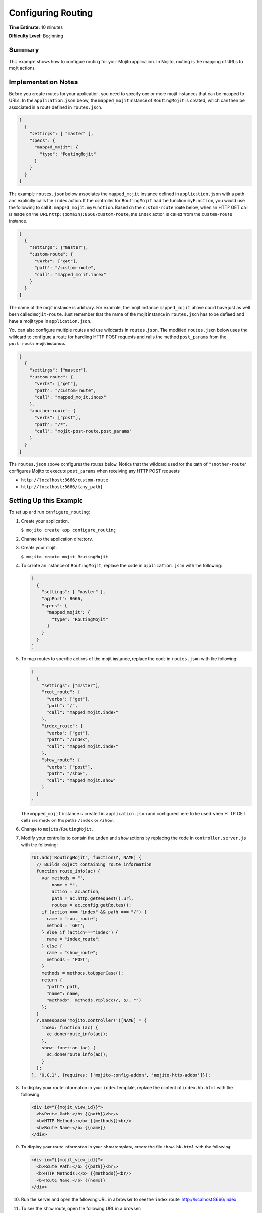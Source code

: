 ===================
Configuring Routing
===================

**Time Estimate:** 10 minutes

**Difficulty Level:** Beginning

.. _code_exs_routing-summary:

Summary
=======

This example shows how to configure routing for your Mojito application. 
In Mojito, routing is the mapping of URLs to mojit actions.

.. _code_exs_routing-notes:

Implementation Notes
====================

Before you create routes for your application, you need to specify one or 
more mojit instances that can be mapped to URLs. In the ``application.json`` 
below, the ``mapped_mojit`` instance of ``RoutingMojit`` is created, which 
can then be associated in a route defined in ``routes.json``.

.. code-block:: javascript

   [
     {
       "settings": [ "master" ],
       "specs": {
         "mapped_mojit": {
           "type": "RoutingMojit"
         }
       }
     }
   ]

The example ``routes.json`` below associates the ``mapped_mojit`` instance 
defined in ``application.json`` with a path and explicitly calls the 
``index`` action. If the controller for ``RoutingMojit`` had the function 
``myFunction``, you would use the following to call it: ``mapped_mojit.myFunction``.  
Based on the ``custom-route`` route below, when an HTTP GET call is made on 
the URL ``http:{domain}:8666/custom-route``, the ``index`` action is called 
from the ``custom-route`` instance.

.. code-block:: javascript

   [
     {
       "settings": ["master"],
       "custom-route": {
         "verbs": ["get"],
         "path": "/custom-route",
         "call": "mapped_mojit.index"
       }
     }
   ]

The name of the mojit instance is arbitrary. For example, the mojit instance 
``mapped_mojit`` above could have just as well been called ``mojit-route``. 
Just remember that the name of the mojit instance in ``routes.json`` has to 
be defined and have a mojit type in ``application.json``.

You can also configure multiple routes and use wildcards in ``routes.json``. 
The modified ``routes.json`` below uses the wildcard to configure a route 
for handling HTTP POST requests and calls the method ``post_params`` from the 
``post-route`` mojit instance.

.. code-block:: javascript

   [
     {
       "settings": ["master"],
       "custom-route": {
         "verbs": ["get"],
         "path": "/custom-route",
         "call": "mapped_mojit.index"
       },
       "another-route": {
         "verbs": ["post"],
         "path": "/*",
         "call": "mojit-post-route.post_params"
       }
     }
   ]

The ``routes.json`` above configures the routes below. Notice that the wildcard 
used for the path of ``"another-route"`` configures Mojito to execute 
``post_params`` when receiving any HTTP POST requests.

- ``http://localhost:8666/custom-route``
- ``http://localhost:8666/{any_path}``

.. _code_exs_routing-setup:

Setting Up this Example
=======================

To set up and run ``configure_routing``:

#. Create your application.

   ``$ mojito create app configure_routing``
#. Change to the application directory.
#. Create your mojit.

   ``$ mojito create mojit RoutingMojit``
#. To create an instance of ``RoutingMojit``, replace the code in 
   ``application.json`` with the following:

   .. code-block:: javascript

      [
        {
          "settings": [ "master" ],
          "appPort": 8666,
          "specs": {
            "mapped_mojit": {
              "type": "RoutingMojit"
            }
          }
        }
      ]

#. To map routes to specific actions of the mojit instance, replace the 
   code in ``routes.json`` with the following:

   .. code-block:: javascript

      [
        {
          "settings": ["master"],
          "root_route": {
            "verbs": ["get"],
            "path": "/",
            "call": "mapped_mojit.index"
          },
          "index_route": {
            "verbs": ["get"],
            "path": "/index",
            "call": "mapped_mojit.index"
          },
          "show_route": {
            "verbs": ["post"],
            "path": "/show",
            "call": "mapped_mojit.show"
          }
        }
      ]

   The ``mapped_mojit`` instance is created in ``application.json`` and 
   configured here to be used when HTTP GET calls are made on the paths 
   ``/index`` or ``/show``.

#. Change to ``mojits/RoutingMojit``.
#. Modify your controller to contain the ``index`` and ``show`` actions by 
   replacing the code in ``controller.server.js`` with the following:

   .. code-block:: javascript

      YUI.add('RoutingMojit', function(Y, NAME) {
        // Builds object containing route information
        function route_info(ac) {
          var methods = "",
              name = "",
              action = ac.action,
              path = ac.http.getRequest().url,
              routes = ac.config.getRoutes();
          if (action === "index" && path === "/") {
            name = "root_route";
            method = 'GET';
          } else if (action==="index") {
            name = "index_route";
          } else {
            name = "show_route";
            methods = 'POST'; 
          }
          methods = methods.toUpperCase();
          return {
            "path": path,
            "name": name,
            "methods": methods.replace(/, $/, "")
          };
        }
        Y.namespace('mojito.controllers')[NAME] = {
          index: function (ac) {
            ac.done(route_info(ac));
          },
          show: function (ac) {
            ac.done(route_info(ac));
          }
        };
      }, '0.0.1', {requires: ['mojito-config-addon', 'mojito-http-addon']});

#. To display your route information in your ``index`` template, replace the content of 
   ``index.hb.html`` with the following:

   .. code-block:: html

      <div id="{{mojit_view_id}}">
        <b>Route Path:</b> {{path}}<br/>
        <b>HTTP Methods:</b> {{methods}}<br/>
        <b>Route Name:</b> {{name}}
      </div>

#. To display your route information in your ``show`` template, create the file 
   ``show.hb.html`` with the following:

   .. code-block:: html

      <div id="{{mojit_view_id}}">
        <b>Route Path:</b> {{path}}<br/>
        <b>HTTP Methods:</b> {{methods}}<br/>
        <b>Route Name:</b> {{name}}
      </div>

#. Run the server and open the following URL in a browser to see the ``index`` 
   route: http://localhost:8666/index
#. To see the ``show`` route, open the following URL in a browser:

   http://localhost:8666/show

.. _code_exs_routing-src:

Source Code
===========

- `Application Configuration <http://github.com/yahoo/mojito/tree/master/examples/developer-guide/configure_routing/application.json>`_
- `Route Configuration <http://github.com/yahoo/mojito/tree/master/examples/developer-guide/configure_routing/routes.json>`_
- `Configure Routing Application <http://github.com/yahoo/mojito/tree/master/examples/developer-guide/configure_routing/>`_

